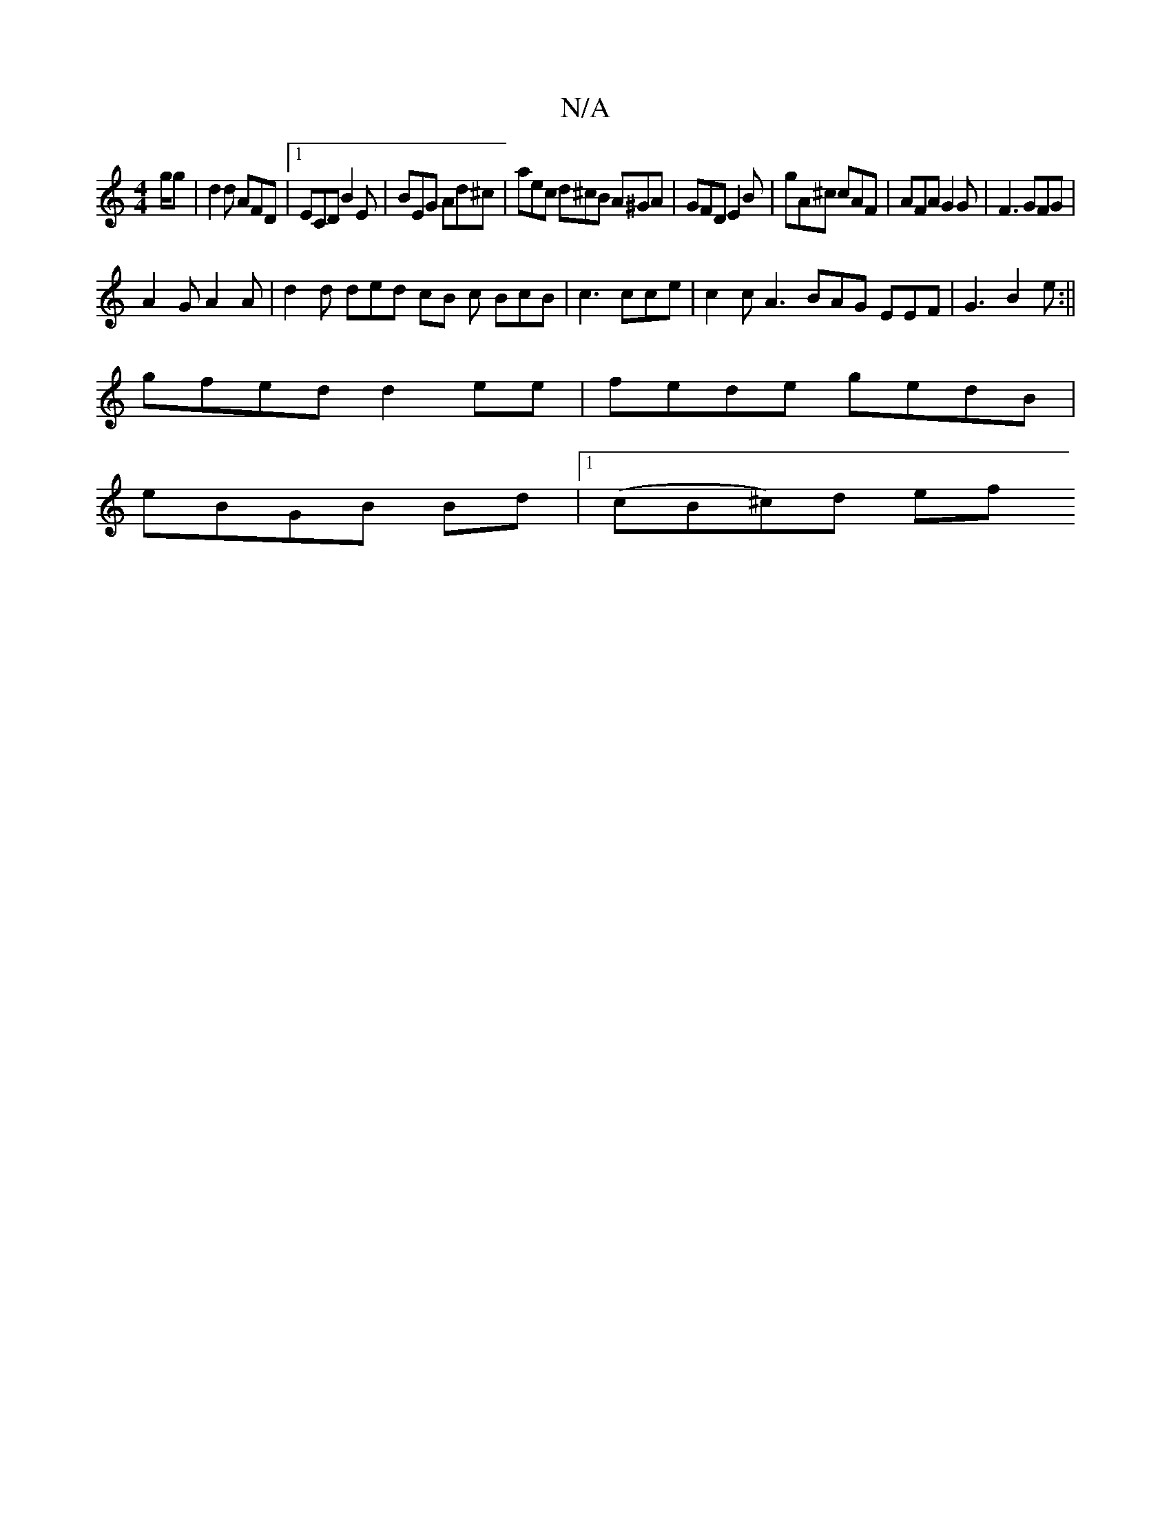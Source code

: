 X:1
T:N/A
M:4/4
R:N/A
K:Cmajor
/g/g | d2d AFD |1 ECD B2E | BEG Ad^c | aec d^cB A^GA|GFD E2B|gA^c cAF | AFA G2G | F3 GFG |
A2G A2A | d2d ded cB c BcB|c3 cce | c2 c A3 BAG EEF |G3 B2 e :||
gfed d2ee | fede gedB |
eBGB Bd|1 (cB^c)d ef